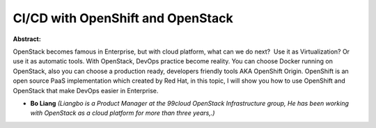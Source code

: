 CI/CD with OpenShift and OpenStack
~~~~~~~~~~~~~~~~~~~~~~~~~~~~~~~~~~

**Abstract:**

OpenStack becomes famous in Enterprise, but with cloud platform, what can we do next?  Use it as Virtualization? Or use it as automatic tools. With OpenStack, DevOps practice become reality. You can choose Docker running on OpenStack, also you can choose a production ready, developers friendly tools AKA OpenShift Origin. OpenShift is an open source PaaS implementation which created by Red Hat, in this topic, I will show you how to use OpenShift and OpenStack that make DevOps easier in Enterprise. 


* **Bo Liang** *(Liangbo is a Product Manager at the 99cloud OpenStack Infrastructure group, He has been working with OpenStack as a cloud platform for more than three years,.)*
